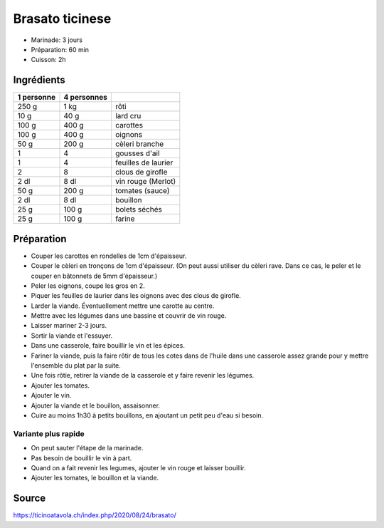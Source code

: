 .. index:: Brasato ticinese

.. index:: Boeuf; Brasato ticinese
.. index:: Rôti; Brasato ticinese
.. index:: Lard; Brasato ticinese
.. index:: Carotte; Brasato ticinese
.. index:: Oignon; Brasato ticinese
.. index:: Cèleri; Brasato ticinese
.. index:: Cèleri branche; Brasato ticinese
.. index:: Ail; Brasato ticinese
.. index:: Laurier; Brasato ticinese
.. index:: Girofle; Brasato ticinese
.. index:: Vin rouge; Brasato ticinese
.. index:: Tomate; Brasato ticinese
.. index:: Bouillon; Brasato ticinese
.. index:: Bolet; Brasato ticinese
.. index:: Farine; Brasato ticinese

.. _cuisine_brasato_ticinese:

Brasato ticinese
################

* Marinade: 3 jours
* Préparation: 60 min
* Cuisson: 2h


Ingrédients
===========

+------------+-------------+---------------------------------------------------+
| 1 personne | 4 personnes |                                                   |
+============+=============+===================================================+
|      250 g |        1 kg | rôti                                              |
+------------+-------------+---------------------------------------------------+
|       10 g |        40 g | lard cru                                          |
+------------+-------------+---------------------------------------------------+
|      100 g |       400 g | carottes                                          |
+------------+-------------+---------------------------------------------------+
|      100 g |       400 g | oignons                                           |
+------------+-------------+---------------------------------------------------+
|       50 g |       200 g | cèleri branche                                    |
+------------+-------------+---------------------------------------------------+
|          1 |           4 | gousses d'ail                                     |
+------------+-------------+---------------------------------------------------+
|          1 |           4 | feuilles de laurier                               |
+------------+-------------+---------------------------------------------------+
|          2 |           8 | clous de girofle                                  |
+------------+-------------+---------------------------------------------------+
|       2 dl |        8 dl | vin rouge (Merlot)                                |
+------------+-------------+---------------------------------------------------+
|       50 g |       200 g | tomates (sauce)                                   |
+------------+-------------+---------------------------------------------------+
|       2 dl |        8 dl | bouillon                                          |
+------------+-------------+---------------------------------------------------+
|       25 g |       100 g | bolets séchés                                     |
+------------+-------------+---------------------------------------------------+
|       25 g |       100 g | farine                                            |
+------------+-------------+---------------------------------------------------+


Préparation
===========

* Couper les carottes en rondelles de 1cm d'épaisseur.
* Couper le cèleri en tronçons de 1cm d'épaisseur.
  (On peut aussi utiliser du cèleri rave. Dans ce cas, le peler et le couper en bâtonnets de 5mm d'épaisseur.)
* Peler les oignons, coupe les gros en 2.
* Piquer les feuilles de laurier dans les oignons avec des clous de girofle.
* Larder la viande. Éventuellement mettre une carotte au centre.
* Mettre avec les légumes dans une bassine et couvrir de vin rouge.
* Laisser mariner 2-3 jours.
* Sortir la viande et l'essuyer.
* Dans une casserole, faire bouillir le vin et les épices.
* Fariner la viande, puis la faire rôtir de tous les cotes dans de l'huile dans une casserole assez grande pour y mettre
  l'ensemble du plat par la suite.
* Une fois rôtie, retirer la viande de la casserole et y faire revenir les légumes.
* Ajouter les tomates.
* Ajouter le vin.
* Ajouter la viande et le bouillon, assaisonner.
* Cuire au moins 1h30 à petits bouillons, en ajoutant un petit peu d'eau si besoin.


Variante plus rapide
********************

* On peut sauter l'étape de la marinade.
* Pas besoin de bouillir le vin à part.
* Quand on a fait revenir les legumes, ajouter le vin rouge et laisser bouillir.
* Ajouter les tomates, le bouillon et la viande.


Source
======

https://ticinoatavola.ch/index.php/2020/08/24/brasato/
